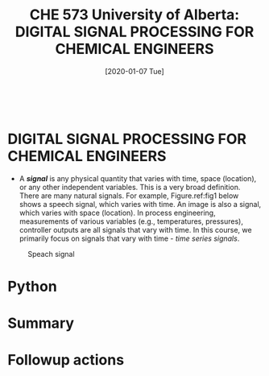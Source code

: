 #+DATE: [2020-01-07 Tue] 
#+TITLE: CHE 573 University of Alberta: DIGITAL SIGNAL PROCESSING FOR CHEMICAL ENGINEERS
#+OX-IPYNB-KEYWORD-METADATA: keywords
#+KEYWORDS: introduction

# You need this to be first so it exports correctly
#+BEGIN_SRC ipython

#+END_SRC

#+RESULTS:
: # Out[0]:


* DIGITAL SIGNAL PROCESSING FOR CHEMICAL ENGINEERS

 - A /*signal*/ is any physical quantity that varies with time, space (location), or any other independent variables. This is a very broad definition. There are many natural signals. For example, Figure.ref:fig1 below shows a speech signal, which varies with time. An image is also a signal, which varies with space (location). In process engineering, measurements of various variables (e.g., temperatures, pressures), controller outputs are all signals that vary with time. In this course, we primarily focus on signals that vary with time - /time series signals/.
  
 #+ATTR_LATEX: width=2in :caption {\caption{Speech signal.}}
 #+CAPTION: Speach signal
 #+LABEL: fig1
 [[file:./FiguresCHE573/speechsignal.png]]

* Python

* Summary

* Followup actions

